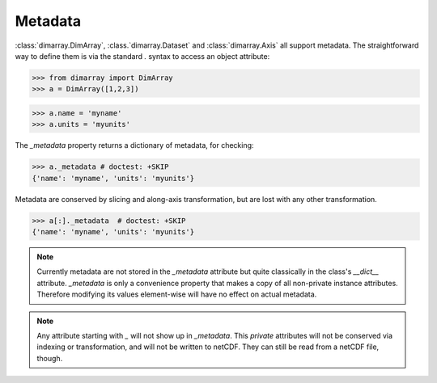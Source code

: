 .. This file was generated automatically from the ipython notebook:
.. notebooks/metadata.ipynb
.. To modify this file, edit the source notebook and execute "make rst"

.. _page_metadata:


.. _Metadata:

Metadata
~~~~~~~~

:class:`dimarray.DimArray`, :class.`dimarray.Dataset` and :class:`dimarray.Axis` all support metadata. The straightforward way to define them is via the standard `.` syntax to access an object attribute:

>>> from dimarray import DimArray
>>> a = DimArray([1,2,3])


>>> a.name = 'myname'
>>> a.units = 'myunits'


The `_metadata` property returns a dictionary of metadata, for checking:

>>> a._metadata # doctest: +SKIP
{'name': 'myname', 'units': 'myunits'}

Metadata are conserved by slicing and along-axis transformation, but are lost with any other transformation.

>>> a[:]._metadata  # doctest: +SKIP
{'name': 'myname', 'units': 'myunits'}

.. note:: Currently metadata are not stored in the `_metadata` attribute but quite classically in the class's `__dict__` attribute. `_metadata` is only a convenience property that makes a copy of all non-private instance attributes. Therefore modifying its values element-wise will have no effect on actual metadata. 

.. note:: Any attribute starting with  `_` will not show up in `_metadata`. This `private` attributes will not be conserved via indexing or transformation, and will not be written to netCDF. They can still be read from a netCDF file, though.

